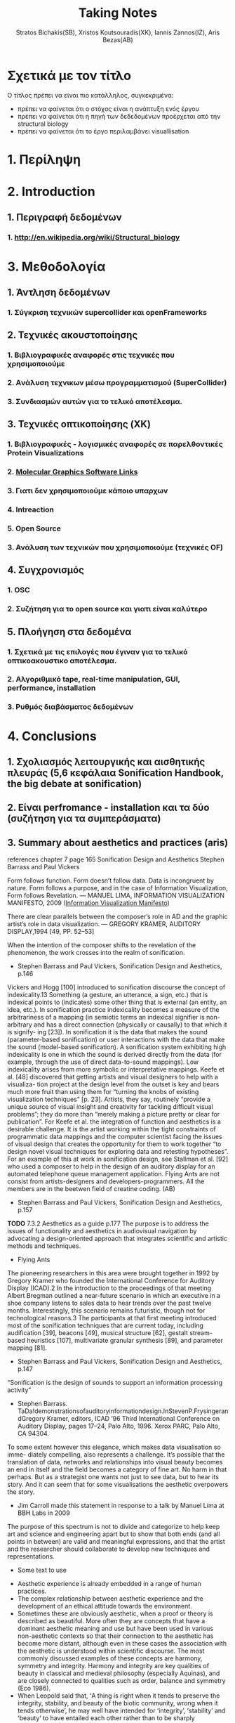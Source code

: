 #+title: Taking Notes
#+author: Stratos Bichakis(SB), Xristos Koutsouradis(XK), Iannis Zannos(IZ), Aris Bezas(AB)

* Σχετικά με τον τίτλο 
Ο τίτλος πρέπει να είναι πιο κατάλληλος, συγκεκριμένα:
- πρέπει να φαίνεται ότι ο στόχος είναι η ανάπτυξη ενός έργου
- πρέπει να φαίνεται ότι η πηγή των δεδεδομένων προέρχεται από την structural biology
- πρέπει να φαίνεται ότι το έργο περιλαμβάνει visuallisation 

* 1. Περίληψη
* 2. Introduction
**   1. Περιγραφή δεδομένων
***     1.  http://en.wikipedia.org/wiki/Structural_biology
* 3. Μεθοδολογία
**   1. Άντληση δεδομένων
***      1. Σύγκριση τεχνικών supercollider και openFrameworks 
**   2. Τεχνικές ακουστοποίησης
***      1. Βιβλιογραφικές αναφορές στις τεχνικές που χρησιμοποιούμε
***      2. Aνάλυση τεχνικων μέσω προγραμματισμού (SuperCollider)
***      3. Συνδιασμών αυτών για το τελικό αποτέλεσμα. 
**   3. Τεχνικές οπτικοποίησης (XK)
***     1. Βιβλιογραφικές - λογισμικές αναφορές σε παρελθοντικές Protein Visualizations
*** 	2. [[http://www.pdb.org/pdb/static.do?p=software/software_links/molecular_graphics.html][Molecular Graphics Software Links]]
***     3. Γιατι δεν χρησιμοποιούμε κάποιο υπαρχων
*** 	4. Intreaction
*** 	5. Open Source
***     3. Ανάλυση των τεχνικών που χρησιμοποιούμε (τεχνικές OF)
**   4. Συγχρονισμός
***      1. OSC
***      2. Συζήτηση για το open source και γιατι είναι καλύτερο
**   5. Πλοήγηση στα δεδομένα
***      1. Σχετικά με τις επιλογές που έγιναν για το τελικό οπτικοακουστικο αποτέλεσμα.
***      2. Αλγοριθμικό tape, real-time manipulation, GUI, performance, installation
***      3. Ρυθμός διαβάσματος δεδομένων
* 4. Conclusions
**   1. Σχολιασμός λειτουργικής και αισθητικής πλευράς (5,6 κεφάλαια Sonification Handbook, the big debate at sonification)
**   2. Είναι perfromance - installation και τα δύο (συζήτηση για τα συμπεράσματα)
**   3. Summary about aesthetics and practices (aris)

references chapter 7 page 165
Sonification Design and Aesthetics
Stephen Barrass and Paul Vickers

Form follows function. Form doesn’t follow data. Data is incongruent by nature. Form follows a purpose, and in the case of Information Visualization, Form follows Revelation.
— MANUEL LIMA, INFORMATION VISUALIZATION MANIFESTO, 2009 ([[http://www.visualcomplexity.com/vc/blog/?p=644][Information Visualization Manifesto]])

There are clear parallels between the composer’s role in AD and the graphic artist’s role in data visualization.
— GREGORY KRAMER, AUDITORY DISPLAY,1994 [49, PP. 52–53]

When the intention of the composer shifts to the revelation of the phenomenon, the work crosses into the realm of sonification.
- Stephen Barrass and Paul Vickers, Sonification Design and Aesthetics, p.146

Vickers and Hogg [100] introduced to sonification discourse the concept of indexicality.13 Something (a gesture, an utterance, a sign, etc.) that is indexical points to (indicates) some other thing that is external (an entity, an idea, etc.). In sonification practice indexicality becomes a measure of the arbitrariness of a mapping (in semiotic terms an indexical signifier is non-arbitrary and has a direct connection (physically or causally) to that which it is signify- ing [23]). In sonification it is the data that makes the sound (parameter-based sonification) or user interactions with the data that make the sound (model-based sonification). A sonification system exhibiting high indexicality is one in which the sound is derived directly from the data (for example, through the use of direct data-to-sound mappings). Low indexicality arises from more symbolic or interpretative mappings.
Keefe et al. [48] discovered that getting artists and visual designers to help with a visualiza- tion project at the design level from the outset is key and bears much more fruit than using them for “turning the knobs of existing visualization techniques” [p. 23]. Artists, they say, routinely “provide a unique source of visual insight and creativity for tackling difficult visual problems”; they do more than “merely making a picture pretty or clear for publication”. For Keefe et al. the integration of function and aesthetics is a desirable challenge. It is the artist working within the tight constraints of programmatic data mappings and the computer scientist facing the issues of visual design that creates the opportunity for them to work together “to design novel visual techniques for exploring data and retesting hypotheses”. For an example of this at work in sonification design, see Stallman et al. [92] who used a composer to help in the design of an auditory display for an automated telephone queue management application.
Flying Ants are not consist from  artists-designers and  developers-programmers. All the members are in the beetwen field of creatine coding. (AB)
- Stephen Barrass and Paul Vickers, Sonification Design and Aesthetics, p.157

*TODO* 7.3.2 Aesthetics as a guide p.177
The purpose is to address the issues of functionality and aesthetics in audiovisual navigation by advocating a design-oriented approach that integrates scientific and artistic methods and techniques.
- Flying Ants

The pioneering researchers in this area were brought together in 1992 by Gregory Kramer who founded the International Conference for Auditory Display (ICAD).2 In the introduction to the proceedings of that meeting Albert Bregman outlined a near-future scenario in which an executive in a shoe company listens to sales data to hear trends over the past twelve months. Interestingly, this scenario remains futuristic, though not for technological reasons.3 The participants at that first meeting introduced most of the sonification techniques that are current today, including audification [39], beacons [49], musical structure [62], gestalt stream-based heuristics [107], multivariate granular synthesis [89], and parameter mapping [81].
- Stephen Barrass and Paul Vickers, Sonification Design and Aesthetics, p.147

“Sonification is the design of sounds to support an information processing activity”
- Stephen Barrass. TaDa!demonstrationsofauditoryinformationdesign.InStevenP.FrysingerandGregory Kramer, editors, ICAD ’96 Third International Conference on Auditory Display, pages 17–24, Palo Alto, 1996. Xerox PARC, Palo Alto, CA 94304.

To some extent however this elegance, which makes data visualisation so imme- diately compelling, also represents a challenge. It’s possible that the translation of data, networks and relationships into visual beauty becomes an end in itself and the field becomes a category of fine art. No harm in that perhaps. But as a strategist one wants not just to see data, but to hear its story. And it can seem that for some visualisations the aesthetic overpowers the story.
- Jim Carroll made this statement in response to a talk by Manuel Lima at BBH Labs in 2009

The purpose of this spectrum is not to divide and categorize to help keep art and science and engineering apart but to show that both ends (and all points in between) are valid and meaningful expressions, and that the artist and the researcher should collaborate to develop new techniques and representations.
- Some text to use


- Aesthetic experience is already embedded in a range of human practices.
- The complex relationship between aesthetic experience and the development of an ethical attitude towards the environment. 
- Sometimes these are obviously aesthetic, when a proof or theory is described as beautiful. More often they are concepts that have a dominant aesthetic meaning and use but have been used in various non-aesthetic contexts so that their connection to the aesthetic has become more distant, although even in these cases the association with the aesthetic is understood within scientific discourse. The most commonly discussed examples of these concepts are harmony, symmetry and integrity. Harmony and integrity are key qualities of beauty in classical and medieval philosophy (especially Aquinas), and are closely connected to qualities such as order, balance and symmetry (Eco 1986).
- When Leopold said that, ʻA thing is right when it tends to preserve the integrity, stability, and beauty of the biotic community, wrong when it tends otherwiseʼ, he may well have intended for ʻintegrityʼ, ʻstabilityʼ and ʻbeautyʼ to have entailed each other rather than to be sharply distinguished (2000: 189). Variety and diversity are central concepts to understanding biodiversity, which in broad terms refers to the number, variety and variability of living things. Biodiversity is considered desirable for healthy ecosystems and more diverse species often contribute to the aesthetic appeal of an environment. But I want to get deeper here; to understand how biodiversity as a scientific concept entails the aesthetic concepts of diversity and variety. ʻBiodiversityʼ comes from ʻbio- logical diversityʼ, where ʻbiologicalʼ specifies the kind of diversity in question.Although one might claim that diversity is being used here differently than in aesthetics, I would argue that diversity (and variety) in itself has an aesthetic meaning, and that this meaning is carried into the biological use of the term. In common usage, ʻdiversityʼ and ʻvarietyʼ suggest richness and are contrasted with monotony, dullness, lack of interest – a kind of impoverished sameness. Variety and intricacy are named as central qualities of the eighteenth-century aesthetic theory and landscape taste of the ʻpicturesqueʼ, where garden design and scenery were valued for a diversity of elements and variety of forms and colours (Ross 1998: 133).
*Emily Brady, Aesthetics in Practice: Valuing the Natural World, Environmental Values 15 (2006): 277–91*



p.556

* 5. Acknowledgment
**   1. This research was conducted in summer school Extending July 2012 and .-.-.
* 6. References
**   1. [[http://sonification.de/handbook/][The Sonification Handbook]] edited by Thomas Hermann, Andy Hunt, John G. Neuhoff (chapter 5, 7, 11, 14)
* 7. Appendix
**   1. SC code
**   2. oF code (visualization)

* Other Stuff
** Sonification technics
- Parameter Mapping
- Auditory Icons:Auditory icons mimic everyday non-speech sounds that we might be familiar with from our everyday experience of the real world, hence the meaning of the sounds seldom has to be learnt as they metaphorically draw upon our previous experiences. For example, deleting a document might be represented by the sound of crumpling a piece of paper; an application error may be represented by the sound of breaking glass or a similar destructive sound (Eoin Brazil and Mikael Fernström, Sonification Design and Aesthetics, p.325)
- Earcons
- chapter 11 interacting sonification

